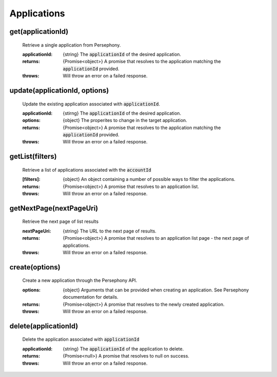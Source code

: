 Applications
============

get(applicationId)
^^^^^^^^^^^^^^^^^^

    Retrieve a single application from Persephony.

    :applicationId: {string} The :code:`applicationId` of the desired application.

    :returns: {Promise<object>} A promise that resolves to the application matching the :code:`applicationId` provided.
    :throws: Will throw an error on a failed response.

update(applicationId, options)
^^^^^^^^^^^^^^^^^^^^^^^^^^^^^^^

    Update the existing application associated with :code:`applicationId`.

    :applicationId: {stirng} The :code:`applicationId` of the desired application.
    :options: {object} The properites to change in the target application.

    :returns: {Promise<object>} A promise that resolves to the application matching the :code:`applicationId` provided.
    :throws: Will throw an error on a failed response.

getList(filters)
^^^^^^^^^^^^^^^^^

    Retrieve a list of applications associated with the :code:`accountId`

    :[filters]: {object} An object containing a number of possible ways to filter the applications.

    :returns: {Promise<object>} A promise that resolves to an application list.
    :throws: Will throw an error on a failed response.

getNextPage(nextPageUri)
^^^^^^^^^^^^^^^^^^^^^^^^

    Retrieve the next page of list results

    :nextPageUri: {string} The URL to the next page of results.

    :returns: {Promise<object>} A promise that resolves to an application list page - the next page of applications.
    :throws: Will throw an error on a failed response.

create(options)
^^^^^^^^^^^^^^^^

    Create a new application through the Persephony API.

    :options: {object} Arguments that can be provided when creating an application. See Persephony documentation for details.

    :returns: {Promise<object>} A promise that resolves to the newly created application.
    :throws: Will throw an error on a failed response.

delete(applicationId)
^^^^^^^^^^^^^^^^^^^^^^

    Delete the application associated with :code:`applicationId`

    :applicationId: {string} The :code:`applicationId` of the application to delete.

    :returns: {Promise<null>} A promise that resolves to null on success.
    :throws: Will throw an error on a failed response.